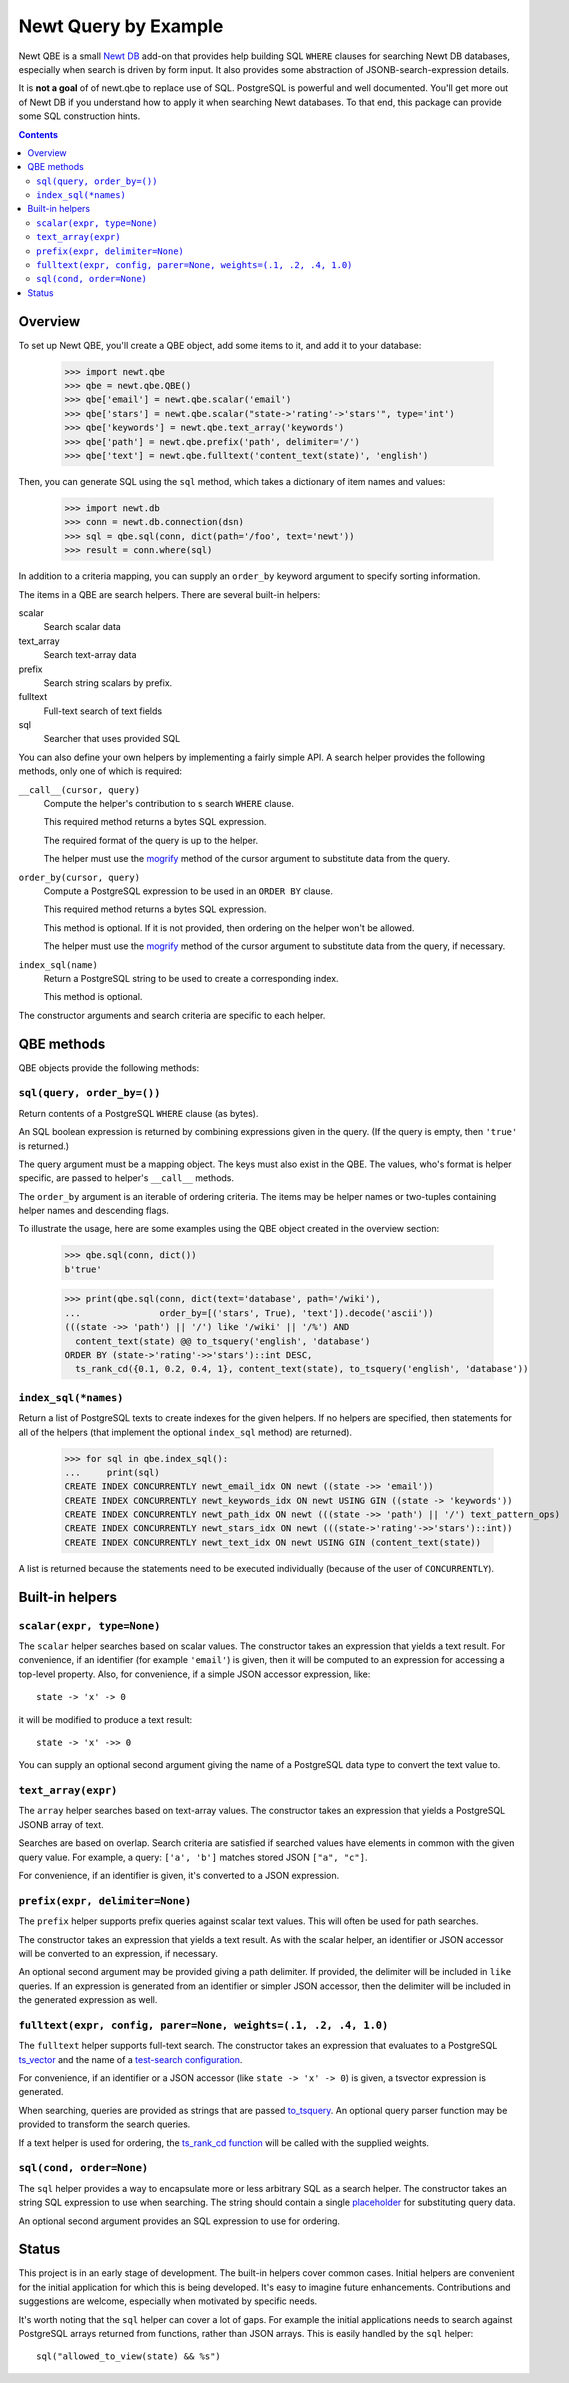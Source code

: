 ==============================
Newt Query by Example
==============================

Newt QBE is a small `Newt DB <http://www.newtdb.org>`_ add-on that
provides help building SQL ``WHERE`` clauses for searching Newt DB
databases, especially when search is driven by form input.  It also
provides some abstraction of JSONB-search-expression details.

It is **not a goal** of of newt.qbe to replace use of SQL.  PostgreSQL is
powerful and well documented.  You'll get more out of Newt DB if you
understand how to apply it when searching Newt databases.  To that end,
this package can provide some SQL construction hints.

.. contents::

Overview
=========

To set up Newt QBE, you'll create a QBE object, add some items to it,
and add it to your database:

    >>> import newt.qbe
    >>> qbe = newt.qbe.QBE()
    >>> qbe['email'] = newt.qbe.scalar('email')
    >>> qbe['stars'] = newt.qbe.scalar("state->'rating'->'stars'", type='int')
    >>> qbe['keywords'] = newt.qbe.text_array('keywords')
    >>> qbe['path'] = newt.qbe.prefix('path', delimiter='/')
    >>> qbe['text'] = newt.qbe.fulltext('content_text(state)', 'english')

Then, you can generate SQL using the ``sql`` method, which takes a
dictionary of item names and values:

    >>> import newt.db
    >>> conn = newt.db.connection(dsn)
    >>> sql = qbe.sql(conn, dict(path='/foo', text='newt'))
    >>> result = conn.where(sql)

In addition to a criteria mapping, you can supply an ``order_by``
keyword argument to specify sorting information.

The items in a QBE are search helpers.  There are several built-in
helpers:

scalar
  Search scalar data

text_array
  Search text-array data

prefix
  Search string scalars by prefix.

fulltext
  Full-text search of text fields

sql
  Searcher that uses provided SQL

You can also define your own helpers by implementing a fairly simple
API.  A search helper provides the following methods, only one of
which is required:

``__call__(cursor, query)``
  Compute the helper's contribution to s search ``WHERE`` clause.

  This required method returns a bytes SQL expression.

  The required format of the query is up to the helper.

  The helper must use the `mogrify
  <http://initd.org/psycopg/docs/cursor.html#cursor.mogrify>`_ method
  of the cursor argument to substitute data from the query.

``order_by(cursor, query)``
  Compute a PostgreSQL expression to be used in an ``ORDER BY`` clause.

  This required method returns a bytes SQL expression.

  This method is optional. If it is not provided, then ordering on the
  helper won't be allowed.

  The helper must use the `mogrify
  <http://initd.org/psycopg/docs/cursor.html#cursor.mogrify>`_ method
  of the cursor argument to substitute data from the query, if necessary.

``index_sql(name)``
  Return a PostgreSQL string to be used to create a corresponding index.

  This method is optional.

The constructor arguments and search criteria are specific to each helper.

QBE methods
===========

QBE objects provide the following methods:

``sql(query, order_by=())``
---------------------------

Return contents of a PostgreSQL ``WHERE`` clause (as bytes).

An SQL boolean expression is returned by combining expressions given
in the query.  (If the query is empty, then ``'true'`` is returned.)

The query argument must be a mapping object. The keys must also
exist in the QBE.  The values, who's format is helper specific, are
passed to helper's ``__call__`` methods.

The ``order_by`` argument is an iterable of ordering criteria.  The items may
be helper names or two-tuples containing helper names and descending flags.

To illustrate the usage, here are some examples using the QBE object
created in the overview section:

  >>> qbe.sql(conn, dict())
  b'true'

  >>> print(qbe.sql(conn, dict(text='database', path='/wiki'),
  ...               order_by=[('stars', True), 'text']).decode('ascii'))
  (((state ->> 'path') || '/') like '/wiki' || '/%') AND
    content_text(state) @@ to_tsquery('english', 'database')
  ORDER BY (state->'rating'->>'stars')::int DESC,
    ts_rank_cd({0.1, 0.2, 0.4, 1}, content_text(state), to_tsquery('english', 'database'))

``index_sql(*names)``
---------------------

Return a list of PostgreSQL texts to create indexes for the given
helpers.  If no helpers are specified, then statements for all of the
helpers (that implement the optional ``index_sql`` method) are
returned).

    >>> for sql in qbe.index_sql():
    ...     print(sql)
    CREATE INDEX CONCURRENTLY newt_email_idx ON newt ((state ->> 'email'))
    CREATE INDEX CONCURRENTLY newt_keywords_idx ON newt USING GIN ((state -> 'keywords'))
    CREATE INDEX CONCURRENTLY newt_path_idx ON newt (((state ->> 'path') || '/') text_pattern_ops)
    CREATE INDEX CONCURRENTLY newt_stars_idx ON newt (((state->'rating'->>'stars')::int))
    CREATE INDEX CONCURRENTLY newt_text_idx ON newt USING GIN (content_text(state))

A list is returned because the statements need to be executed
individually (because of the user of ``CONCURRENTLY``).

Built-in helpers
================

``scalar(expr, type=None)``
---------------------------

The ``scalar`` helper searches based on scalar values.  The constructor
takes an expression that yields a text result.  For convenience, if an
identifier (for example ``'email'``) is given, then it will be
computed to an expression for accessing a top-level property.  Also,
for convenience, if a simple JSON accessor expression, like::

  state -> 'x' -> 0

it will be modified to produce a text result::

  state -> 'x' ->> 0

You can supply an optional second argument giving the name of a
PostgreSQL data type to convert the text value to.

``text_array(expr)``
--------------------

The ``array`` helper searches based on text-array values. The constructor takes
an expression that yields a PostgreSQL JSONB array of text.

Searches are based on overlap. Search criteria are satisfied if
searched values have elements in common with the given query
value. For example, a query: ``['a', 'b']`` matches stored JSON
``["a", "c"]``.

For convenience, if an identifier is given, it's converted to a JSON
expression.

``prefix(expr, delimiter=None)``
--------------------------------

The ``prefix`` helper supports prefix queries against scalar text values.
This will often be used for path searches.

The constructor takes an expression that yields a text result.  As
with the scalar helper, an identifier or JSON accessor will be
converted to an expression, if necessary.

An optional second argument may be provided giving a path delimiter.
If provided, the delimiter will be included in ``like`` queries.  If
an expression is generated from an identifier or simpler JSON
accessor, then the delimiter will be included in the generated
expression as well.

``fulltext(expr, config, parer=None, weights=(.1, .2, .4, 1.0)``
---------------------------------------------------------------------

The ``fulltext`` helper supports full-text search.  The constructor
takes an expression that evaluates to a PostgreSQL `ts_vector
<https://www.postgresql.org/docs/current/static/datatype-textsearch.html#DATATYPE-TSVECTOR>`_
and the name of a `test-search configuration
<https://www.postgresql.org/docs/current/static/textsearch-intro.html#TEXTSEARCH-INTRO-CONFIGURATIONS>`_.

For convenience, if an identifier or a JSON accessor (like ``state ->
'x' -> 0``) is given, a tsvector expression is generated.

When searching, queries are provided as strings that are passed
`to_tsquery
<https://www.postgresql.org/docs/current/static/textsearch-controls.html#TEXTSEARCH-PARSING-QUERIES>`_. An
optional query parser function may be provided to transform the search
queries.

If a text helper is used for ordering, the `ts_rank_cd function
<https://www.postgresql.org/docs/current/static/textsearch-controls.html#TEXTSEARCH-RANKING>`_
will be called with the supplied weights.

``sql(cond, order=None)``
-------------------------

The ``sql`` helper provides a way to encapsulate more or less arbitrary
SQL as a search helper.  The constructor takes an string SQL
expression to use when searching.  The string should contain a single
`placeholder
<http://initd.org/psycopg/docs/usage.html#passing-parameters-to-sql-queries>`_
for substituting query data.

An optional second argument provides an SQL expression to use for
ordering.

Status
======

This project is in an early stage of development.  The built-in
helpers cover common cases.  Initial helpers are convenient for the
initial application for which this is being developed.  It's easy to
imagine future enhancements.  Contributions and suggestions are
welcome, especially when motivated by specific needs.

It's worth noting that the ``sql`` helper can cover a lot of gaps.
For example the initial applications needs to search against
PostgreSQL arrays returned from functions, rather than JSON arrays.
This is easily handled by the ``sql`` helper::

  sql("allowed_to_view(state) && %s")
